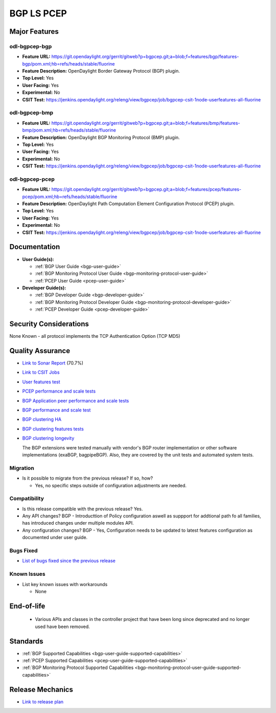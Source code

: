 ===========
BGP LS PCEP
===========

Major Features
==============

odl-bgpcep-bgp
--------------

* **Feature URL:** https://git.opendaylight.org/gerrit/gitweb?p=bgpcep.git;a=blob;f=features/bgp/features-bgp/pom.xml;hb=refs/heads/stable/fluorine
* **Feature Description:**  OpenDaylight Border Gateway Protocol (BGP) plugin.
* **Top Level:** Yes
* **User Facing:** Yes
* **Experimental:** No
* **CSIT Test:** https://jenkins.opendaylight.org/releng/view/bgpcep/job/bgpcep-csit-1node-userfeatures-all-fluorine

odl-bgpcep-bmp
--------------

* **Feature URL:** https://git.opendaylight.org/gerrit/gitweb?p=bgpcep.git;a=blob;f=features/bmp/features-bmp/pom.xml;hb=refs/heads/stable/fluorine
* **Feature Description:**  OpenDaylight BGP Monitoring Protocol (BMP) plugin.
* **Top Level:** Yes
* **User Facing:** Yes
* **Experimental:** No
* **CSIT Test:** https://jenkins.opendaylight.org/releng/view/bgpcep/job/bgpcep-csit-1node-userfeatures-all-fluorine

odl-bgpcep-pcep
---------------

* **Feature URL:** https://git.opendaylight.org/gerrit/gitweb?p=bgpcep.git;a=blob;f=features/pcep/features-pcep/pom.xml;hb=refs/heads/stable/fluorine
* **Feature Description:**  OpenDaylight Path Computation Element Configuration Protocol (PCEP) plugin.
* **Top Level:** Yes
* **User Facing:** Yes
* **Experimental:** No
* **CSIT Test:** https://jenkins.opendaylight.org/releng/view/bgpcep/job/bgpcep-csit-1node-userfeatures-all-fluorine


Documentation
=============

* **User Guide(s):**

  * :ref:`BGP User Guide <bgp-user-guide>`
  * :ref:`BGP Monitoring Protocol User Guide <bgp-monitoring-protocol-user-guide>`
  * :ref:`PCEP User Guide <pcep-user-guide>`

* **Developer Guide(s):**

  * :ref:`BGP Developer Guide <bgp-developer-guide>`
  * :ref:`BGP Monitoring Protocol Developer Guide <bgp-monitoring-protocol-developer-guide>`
  * :ref:`PCEP Developer Guide <pcep-developer-guide>`

Security Considerations
=======================

None Known - all protocol implements the TCP Authentication Option (TCP MD5)

Quality Assurance
=================

* `Link to Sonar Report <https://sonar.opendaylight.org/dashboard?id=org.opendaylight.bgpcep%3Abgpcep-aggregator>`_ (70.7%)
* `Link to CSIT Jobs <https://jenkins.opendaylight.org/releng/view/bgpcep/>`_

* `User features test <https://jenkins.opendaylight.org/releng/view/bgpcep/job/bgpcep-csit-1node-userfeatures-all-fluorine>`_
* `PCEP performance and scale tests <https://jenkins.opendaylight.org/releng/view/bgpcep/job/bgpcep-csit-1node-throughpcep-all-fluorine>`_
* `BGP Application peer performance and scale tests <https://jenkins.opendaylight.org/releng/view/bgpcep/job/bgpcep-csit-1node-throughpcep-all-fluorine>`_
* `BGP performance and scale test <https://jenkins.opendaylight.org/releng/view/bgpcep/job/bgpcep-csit-1node-bgp-ingest-mixed-all-fluorine>`_
* `BGP clustering HA <https://jenkins.opendaylight.org/releng/view/bgpcep/job/bgpcep-csit-3node-bgpclustering-ha-only-fluorine>`_
* `BGP clustering features tests <https://jenkins.opendaylight.org/releng/view/bgpcep/job/bgpcep-csit-3node-bgpclustering-all-fluorine>`_
* `BGP clustering longevity <https://logs.opendaylight.org/releng/vex-yul-odl-jenkins-1/bgpcep-csit-3node-bgpclustering-longevity-only-fluorine>`_

  The BGP extensions were tested manually with vendor's BGP router implementation or other software implementations (exaBGP, bagpipeBGP). Also, they are covered by the unit tests and automated system tests.

Migration
---------

* Is it possible to migrate from the previous release? If so, how?

  * Yes, no specific steps outside of configuration adjustments are needed.

Compatibility
-------------

* Is this release compatible with the previous release?
  Yes.
* Any API changes?
  BGP - Introducttion of Policy configuration aswell as suppport for addtional path fo all families, has introduced changes under multiple modules API.
* Any configuration changes?
  BGP - Yes, Configuration needs to be updated to latest features configuration as documented under user guide.

Bugs Fixed
----------

* `List of bugs fixed since the previous release <https://jira.opendaylight.org/browse/BGPCEP-817?jql=project%20%3D%20BGPCEP%20AND%20type%20%3D%20Bug%20AND%20%20status%20in%20(Resolved%2C%20Verified)%20AND%20fixVersion%20%3D%20Fluorine%20>`_

Known Issues
------------

* List key known issues with workarounds

  * None

End-of-life
===========

  * Various APIs and classes in the controller project that have been long since
    deprecated and no longer used have been removed.


Standards
=========

* :ref:`BGP Supported Capabilities <bgp-user-guide-supported-capabilities>`
* :ref:`PCEP Supported Capabilities <pcep-user-guide-supported-capabilities>`
* :ref:`BGP Monitoring Protocol Supported Capabilities <bgp-monitoring-protocol-user-guide-supported-capabilities>`

Release Mechanics
=================

* `Link to release plan <https://jira.opendaylight.org/browse/TSC-53>`_
